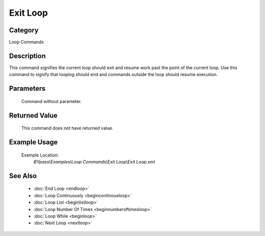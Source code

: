 Exit Loop
=========

Category
--------
Loop Commands

Description
-----------

This command signifies the current loop should exit and resume work past the point of the current loop. Use this command to signify that looping should end and commands outside the loop should resume execution.

Parameters
----------
	Command without parameter.


Returned Value
--------------
	This command does not have returned value.

Example Usage
-------------

	Example Location:  
		`BYpass\\Examples\\Loop Commands\\Exit Loop\\Exit Loop.xml`

See Also
--------
	- :doc:`End Loop <endloop>`
	- :doc:`Loop Continuously <begincontinousloop>`
	- :doc:`Loop List <beginlistloop>`
	- :doc:`Loop Number Of Times <beginnumberoftimesloop>`
	- :doc:`Loop While <beginloop>`
	- :doc:`Next Loop <nextloop>`

	
